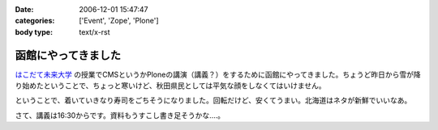 :date: 2006-12-01 15:47:47
:categories: ['Event', 'Zope', 'Plone']
:body type: text/x-rst

====================
函館にやってきました
====================

`はこだて未来大学`_ の授業でCMSというかPloneの講演（講義？）をするために函館にやってきました。ちょうど昨日から雪が降り始めたということで、ちょっと寒いけど、秋田県民としては平気な顔をしなくてはいけません。

ということで、着いていきなり寿司をごちそうになりました。回転だけど、安くてうまい。北海道はネタが新鮮でいいなあ。

さて、講義は16:30からです。資料もうすこし書き足そうかな‥‥。

.. _`はこだて未来大学`: http://www.fun.ac.jp/


.. :extend type: text/html
.. :extend:

